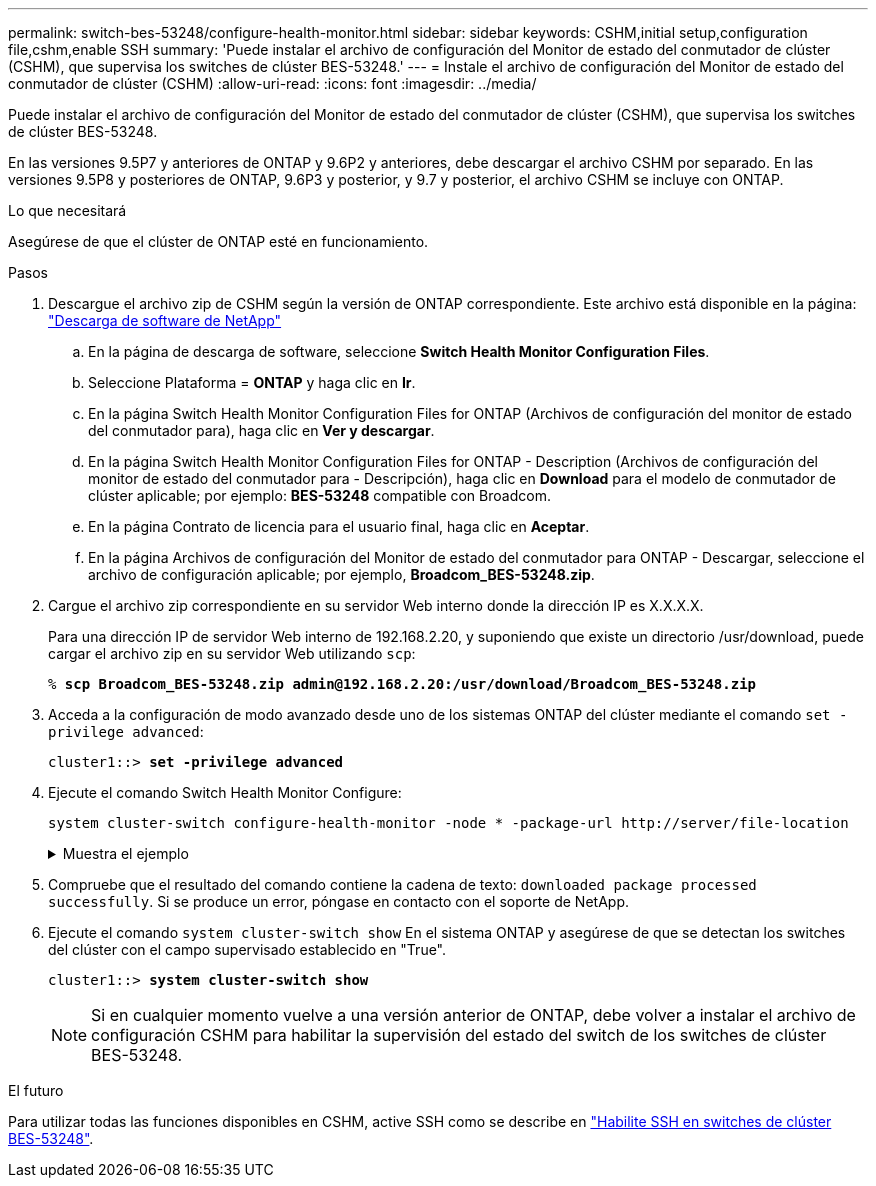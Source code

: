 ---
permalink: switch-bes-53248/configure-health-monitor.html 
sidebar: sidebar 
keywords: CSHM,initial setup,configuration file,cshm,enable SSH 
summary: 'Puede instalar el archivo de configuración del Monitor de estado del conmutador de clúster (CSHM), que supervisa los switches de clúster BES-53248.' 
---
= Instale el archivo de configuración del Monitor de estado del conmutador de clúster (CSHM)
:allow-uri-read: 
:icons: font
:imagesdir: ../media/


[role="lead"]
Puede instalar el archivo de configuración del Monitor de estado del conmutador de clúster (CSHM), que supervisa los switches de clúster BES-53248.

En las versiones 9.5P7 y anteriores de ONTAP y 9.6P2 y anteriores, debe descargar el archivo CSHM por separado. En las versiones 9.5P8 y posteriores de ONTAP, 9.6P3 y posterior, y 9.7 y posterior, el archivo CSHM se incluye con ONTAP.

.Lo que necesitará
Asegúrese de que el clúster de ONTAP esté en funcionamiento.

.Pasos
. Descargue el archivo zip de CSHM según la versión de ONTAP correspondiente. Este archivo está disponible en la página: https://mysupport.netapp.com/NOW/cgi-bin/software/["Descarga de software de NetApp"^]
+
.. En la página de descarga de software, seleccione *Switch Health Monitor Configuration Files*.
.. Seleccione Plataforma = *ONTAP* y haga clic en *Ir*.
.. En la página Switch Health Monitor Configuration Files for ONTAP (Archivos de configuración del monitor de estado del conmutador para), haga clic en *Ver y descargar*.
.. En la página Switch Health Monitor Configuration Files for ONTAP - Description (Archivos de configuración del monitor de estado del conmutador para - Descripción), haga clic en *Download* para el modelo de conmutador de clúster aplicable; por ejemplo: *BES-53248* compatible con Broadcom.
.. En la página Contrato de licencia para el usuario final, haga clic en *Aceptar*.
.. En la página Archivos de configuración del Monitor de estado del conmutador para ONTAP - Descargar, seleccione el archivo de configuración aplicable; por ejemplo, *Broadcom_BES-53248.zip*.


. Cargue el archivo zip correspondiente en su servidor Web interno donde la dirección IP es X.X.X.X.
+
Para una dirección IP de servidor Web interno de 192.168.2.20, y suponiendo que existe un directorio /usr/download, puede cargar el archivo zip en su servidor Web utilizando `scp`:

+
[listing, subs="+quotes"]
----
% *scp Broadcom_BES-53248.zip admin@192.168.2.20:/usr/download/Broadcom_BES-53248.zip*
----
. Acceda a la configuración de modo avanzado desde uno de los sistemas ONTAP del clúster mediante el comando `set -privilege advanced`:
+
[listing, subs="+quotes"]
----
cluster1::> *set -privilege advanced*
----
. Ejecute el comando Switch Health Monitor Configure:
+
`system cluster-switch configure-health-monitor -node * -package-url \http://server/file-location`

+
.Muestra el ejemplo
[%collapsible]
====
[listing, subs="+quotes"]
----
cluster1::> *system cluster-switch configure-health-monitor -node * -package-url
http://192.168.2.20/usr/download/Broadcom_BES-53248.zip*
----
====
. Compruebe que el resultado del comando contiene la cadena de texto: `downloaded package processed successfully`. Si se produce un error, póngase en contacto con el soporte de NetApp.
. Ejecute el comando `system cluster-switch show` En el sistema ONTAP y asegúrese de que se detectan los switches del clúster con el campo supervisado establecido en "True".
+
[listing, subs="+quotes"]
----
cluster1::> *system cluster-switch show*
----
+

NOTE: Si en cualquier momento vuelve a una versión anterior de ONTAP, debe volver a instalar el archivo de configuración CSHM para habilitar la supervisión del estado del switch de los switches de clúster BES-53248.



.El futuro
Para utilizar todas las funciones disponibles en CSHM, active SSH como se describe en link:configure-ssh.html["Habilite SSH en switches de clúster BES-53248"].
